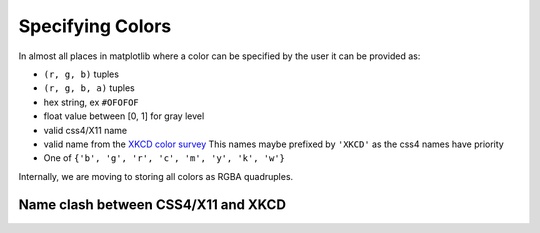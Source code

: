.. _colors:

*****************
Specifying Colors
*****************

In almost all places in matplotlib where a color can be specified by the user it can be provided as:

* ``(r, g, b)`` tuples
* ``(r, g, b, a)`` tuples
* hex string, ex ``#OFOFOF``
* float value between [0, 1] for gray level
* valid css4/X11 name
* valid name from the `XKCD color survey <http://blog.xkcd.com/2010/05/03/color-survey-results/>`__  This names maybe
  prefixed by ``'XKCD'`` as the css4 names have priority
* One of ``{'b', 'g', 'r', 'c', 'm', 'y', 'k', 'w'}``

Internally, we are moving to storing all colors as RGBA quadruples.

Name clash between CSS4/X11 and XKCD
------------------------------------
